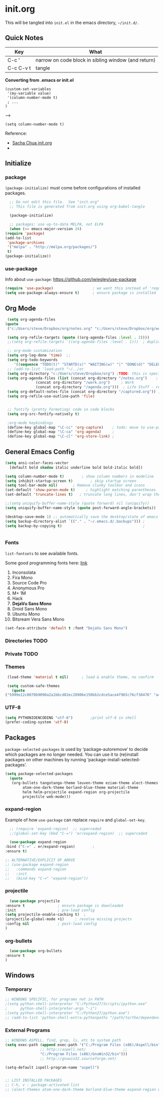 
* init.org
  This will be tangled into =init.el= in the emacs directory, =~/init.d/=.

** Quick Notes

   | Key       | What                                                |
   |-----------+-----------------------------------------------------|
   | C-c '     | narrow on code block in sibling window (and return) |
   | C-c C-v t | tangle                                              |

   *Converting from .emacs or init.el*
   : (custom-set-variables
   :  '(my-variable value)
   :  '(column-number-mode t)
   :  ; ...
   : )
   -->
   : (setq column-number-mode t) 

   Reference:

   - [[http://pages.sachachua.com/.emacs.d/Sacha.html][Sacha Chua init.org]]
   - 

** Initialize
*** package

    =(package-initialize)= must come before configurations of installed
    packages.

    #+BEGIN_SRC emacs-lisp :tangle yes
      ;; Do not edit this file.  See "init.org"
      ;; This file is generated from init.org using org-babel-tangle

      (package-initialize)

      ;; packages: use up-to-date MELPA, not ELPA
      (when (>= emacs-major-version 24)
	(require 'package)
	(add-to-list
	 'package-archives
	 '("melpa" . "http://melpa.org/packages/")
	 t)
	(package-initialize))
    #+END_SRC

*** use-package

    Info about =use-package=: https://github.com/jwiegley/use-package

    #+BEGIN_SRC emacs-lisp :tangle yes
      (require 'use-package)                  ; we want this instead of 'require
      (setq use-package-always-ensure t)      ; ensure package is installed
    #+END_SRC
** Org Mode

   #+BEGIN_SRC emacs-lisp :tangle yes
     (setq org-agenda-files
	(quote
	 ("c:/Users/steve/Dropbox/org/notes.org" "c:/Users/steve/Dropbox/org/work.org" "c:/Users/steve/Dropbox/org/agenda.org")))

     (setq org-refile-targets (quote ((org-agenda-files :level . 2))))
     ;;(setq org-refile-targets '((org-agenda-files :level . 1)))  ; duplicate

     ;; org-mode customization
     (setq org-log-done 'time)  ;; 
     (setq org-todo-keywords
	    '((sequence "TODO(t)" "STARTD(s)" "WAITING(w)" "|" "DONE(d)" "DELEGATED(e)" "CANCELLED(c)")))
     ;; (add-to-list 'load-path "~/../or
     (setq org-directory "c:/Users/steve/Dropbox/org") ;TODO: this is specific to Windows, add Platform
     (setq org-agenda-files (list (concat org-directory "/notes.org")    ; Home/Learn/Everything
				  (concat org-directory "/work.org")     ; Work                 
				  (concat org-directory "/agenda.org")))  ; Life Stuff - rename to 'personal'?
     (setq org-default-notes-file (concat org-directory "/captured.org")) ; Unsorted  Notes
     (setq org-refile-use-outline-path 'file)


     ;; fontify (pretty formating) code in code blocks
     (setq org-src-fontify-natively t)

     ;org-mode keybindings
     (define-key global-map "\C-cc" 'org-capture)    ; todo: move to use-package :bind ?
     (define-key global-map "\C-ca" 'org-agenda)     ; 
     (define-key global-map "\C-cl" 'org-store-link) ; 
   #+END_SRC

** General Emacs Config
   
#+BEGIN_SRC emacs-lisp :tangle yes
  (setq ansi-color-faces-vector
	[default bold shadow italic underline bold bold-italic bold])

  (setq column-number-mode t)	     ; show column numbers in modeline
  (setq inhibit-startup-screen t)	     ; skip startup screen
  (setq tool-bar-mode nil)	     ; Remove clunky toolbar and icons
  (set-default 'show-paren-mode t)     ; highlight matching parentheses
  (set-default 'truncate-lines t)	; truncate long lines, don't wrap them

  ;;(setq uniquify-buffer-name-style (quote forward) nil (uniquify))
  (setq uniquify-buffer-name-style (quote post-forward-angle-brackets))

  (desktop-save-mode 1) ;; automatically save the desktop/state of emacs' frames/buffers
  (setq backup-directory-alist `(("." . "~/.emacs.d/.backups"))) ;
  (setq backup-by-copying t)                                     ;


#+END_SRC

*** Fonts

    =list-fontsets= to see available fonts.

    Some good programming fonts here: [[https://blog.checkio.org/top-10-most-popular-coding-fonts-5f6e65282266?imm_mid=0f5f86][link]]

    1. Inconsolata
    2. Fira Mono
    3. Source Code Pro
    4. Anonymous Pro
    5. M+ 1M
    6. Hack
    7. *DejaVu Sans Mono*
    8. Droid Sans Mono
    9. Ubuntu Mono
    10. Bitsream Vera Sans Mono


    #+BEGIN_SRC emacs-lisp :tangle yes
      (set-face-attribute 'default t :font "DejaVu Sans Mono")
    #+END_SRC

*** Directories TODO
*** Private TODO
*** Themes
    #+BEGIN_SRC emacs-lisp :tangle yes
      (load-theme 'material t nil)		; load & enable theme, no confirm

      (setq custom-safe-themes
	    (quote
	 ("5999e12c8070b9090a2a1bbcd02ec28906e150bb2cdce5ace4f965c76cf30476" "a4c9e536d86666d4494ef7f43c84807162d9bd29b0dfd39bdf2c3d845dcc7b2e" "c72a772c104710300103307264c00a04210c00f6cc419a79b8af7890478f380e" "555c5a7fa39f8d1538501cc3fdb4fba7562ec4507f1665079021870e0a4c57d8" "3e8ea6a37f17fd9e0828dee76b7ba709319c4d93b7b21742684fadd918e8aca3" "5dc0ae2d193460de979a463b907b4b2c6d2c9c4657b2e9e66b8898d2592e3de5" "04dd0236a367865e591927a3810f178e8d33c372ad5bfef48b5ce90d4b476481" "5e3fc08bcadce4c6785fc49be686a4a82a356db569f55d411258984e952f194a" "7153b82e50b6f7452b4519097f880d968a6eaf6f6ef38cc45a144958e553fbc6" "08b8807d23c290c840bbb14614a83878529359eaba1805618b3be7d61b0b0a32" "98cc377af705c0f2133bb6d340bf0becd08944a588804ee655809da5d8140de6" "130319ab9b4f97439d1b8fd72345ab77b43301cf29dddc88edb01e2bc3aff1e7" "43c1a8090ed19ab3c0b1490ce412f78f157d69a29828aa977dae941b994b4147" "5dd70fe6b64f3278d5b9ad3ff8f709b5e15cd153b0377d840c5281c352e8ccce" "7356632cebc6a11a87bc5fcffaa49bae528026a78637acd03cae57c091afd9b9" "ab04c00a7e48ad784b52f34aa6bfa1e80d0c3fcacc50e1189af3651013eb0d58" "a0feb1322de9e26a4d209d1cfa236deaf64662bb604fa513cca6a057ddf0ef64" default)))
    #+END_SRC

*** UTF-8

    #+BEGIN_SRC emacs-lisp :tangle yes
      (setq PYTHONIOENCODING "utf-8")        ;print utf-8 in shell
      (prefer-coding-system 'utf-8)
    #+END_SRC

** Packages

   =package-selected-packages= is used by ‘package-autoremove’ to decide
   which packages are no longer needed.
   You can use it to (re)install packages on other machines
   by running ‘package-install-selected-packages’.

   #+BEGIN_SRC emacs-lisp :tangle no
     (setq package-selected-packages
	   (quote
	    (org-bullets tangotango-theme leuven-theme eziam-theme alect-themes
			 atom-one-dark-theme borland-blue-theme material-theme
			 helm helm-projectile expand-region org-projectile
			 projectile web-mode)))
   #+END_SRC

*** expand-region

    Example of how =use-package= can replace =require= and
    =global-set-key=.

    #+BEGIN_SRC emacs-lisp :tangle yes
      ;; (require 'expand-region)  ;; superceded
      ;;(global-set-key (kbd "C-=") 'er/expand-region)  ;; superceded

      (use-package expand-region
	:bind ("C-=" . er/expand-region)		;
	:ensure t)
    #+END_SRC


    #+BEGIN_SRC emacs-lisp :tangle no
      ;; ALTERNATIVE/EXPLICIT OF ABOVE
      ;; (use-package expand-region
      ;;   :commands expand-region
      ;;   :init
      ;;   (bind-key "C-=" "expand-region"))    
    #+END_SRC

*** projectile

    #+BEGIN_SRC emacs-lisp :tangle yes
      (use-package projectile
	:ensure t				; ensure package is downloaded
	:init					; pre-load config
	(setq projectile-enable-caching t)	; 
	(projectile-global-mode +1)		; resolve missing projects
	:config nil				; post-load config
	)
    #+END_SRC  

*** org-bullets

    #+BEGIN_SRC emacs-lisp :tangle yes
      (use-package org-bullets
	:ensure t
	)
    #+END_SRC
** Windows

*** Temporary
    #+BEGIN_SRC emacs-lisp :tangle no
      ;; WINDOWS SPECIFIC, for programs not in PATH
      ;(setq python-shell-interpreter "C:/Python27/Scripts/ipython.exe"
      ;      python-shell-interpreter-args "-i")
      ;(setq python-shell-interpreter "C:/Python27/python.exe")
      ;; (add-to-list 'python-shell-extra-pythonpaths "/path/to/the/dependency")
    #+END_SRC

*** External Programs
    #+BEGIN_SRC emacs-lisp :tangle yes
      ;; WINDOWS ASPELL, find, grep, ls, etc to system path
      (setq exec-path (append exec-path '("C:/Program Files (x86)/Aspell/bin"
					  ;; http://aspell.net/				    ;; 
					  "C:/Program Files (x86)/GnuWin32/bin")))
					  ;; http://gnuwin32.sourceforge.net/

      (setq-default ispell-program-name "aspell")


      ;; LIST INSTALLED PACKAGES
      ;; C-h, v : package-activated-list
      ;; (alect-themes atom-one-dark-theme borland-blue-theme expand-region eziam-theme helm-projectile helm helm-core async leuven-theme material-theme org-bullets org-projectile dash popup projectile pkg-info epl tangotango-theme web-mode)
    #+END_SRC

